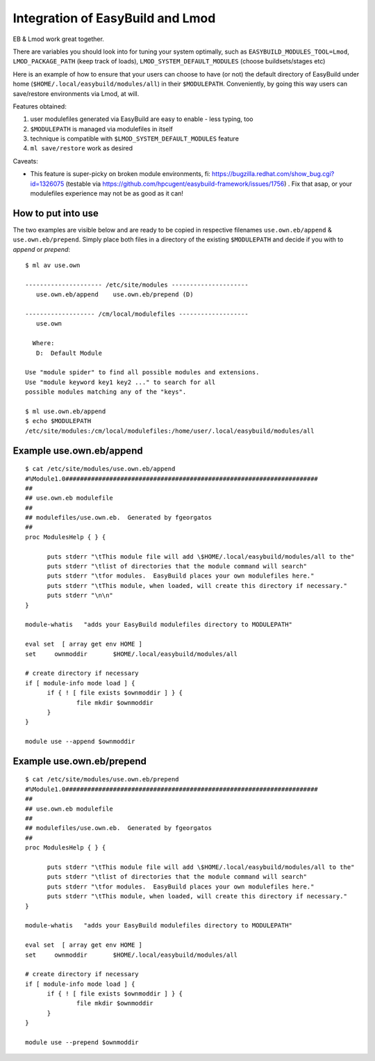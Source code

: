 Integration of EasyBuild and Lmod
=================================

EB & Lmod work great together.

There are variables you should look into for tuning your system optimally, such as ``EASYBUILD_MODULES_TOOL=Lmod``, ``LMOD_PACKAGE_PATH`` (keep track of loads), ``LMOD_SYSTEM_DEFAULT_MODULES`` (choose buildsets/stages etc)

Here is an example of how to ensure that your users can choose to have (or not) the default directory of EasyBuild under home (``$HOME/.local/easybuild/modules/all``) in their ``$MODULEPATH``. Conveniently, by going this way users can save/restore environments via Lmod, at will.

Features obtained:

#. user modulefiles generated via EasyBuild are easy to enable - less typing, too
#. ``$MODULEPATH`` is managed via modulefiles in itself
#. technique is compatible with ``$LMOD_SYSTEM_DEFAULT_MODULES`` feature
#. ``ml save/restore`` work as desired

Caveats:

* This feature is super-picky on broken module environments, fi: https://bugzilla.redhat.com/show_bug.cgi?id=1326075 (testable via https://github.com/hpcugent/easybuild-framework/issues/1756) . Fix that asap, or your modulefiles experience may not be as good as it can!

How to put into use
-------------------

The two examples are visible below and are ready to be copied in respective filenames ``use.own.eb/append`` & ``use.own.eb/prepend``. Simply place both files in a directory of the existing ``$MODULEPATH`` and decide if you with to *append* or *prepend*: ::

  $ ml av use.own

  --------------------- /etc/site/modules ---------------------
     use.own.eb/append    use.own.eb/prepend (D)

  ------------------- /cm/local/modulefiles -------------------
     use.own

    Where:
     D:  Default Module

  Use "module spider" to find all possible modules and extensions.
  Use "module keyword key1 key2 ..." to search for all
  possible modules matching any of the "keys".

  $ ml use.own.eb/append
  $ echo $MODULEPATH
  /etc/site/modules:/cm/local/modulefiles:/home/user/.local/easybuild/modules/all


Example use.own.eb/append
-------------------------

::

  $ cat /etc/site/modules/use.own.eb/append
  #%Module1.0#####################################################################
  ##
  ## use.own.eb modulefile
  ##
  ## modulefiles/use.own.eb.  Generated by fgeorgatos
  ##
  proc ModulesHelp { } {

        puts stderr "\tThis module file will add \$HOME/.local/easybuild/modules/all to the"
        puts stderr "\tlist of directories that the module command will search"
        puts stderr "\tfor modules.  EasyBuild places your own modulefiles here."
        puts stderr "\tThis module, when loaded, will create this directory if necessary."
        puts stderr "\n\n"
  }

  module-whatis   "adds your EasyBuild modulefiles directory to MODULEPATH"

  eval set  [ array get env HOME ]
  set     ownmoddir       $HOME/.local/easybuild/modules/all

  # create directory if necessary
  if [ module-info mode load ] {
        if { ! [ file exists $ownmoddir ] } {
                file mkdir $ownmoddir
        }
  }

  module use --append $ownmoddir


Example use.own.eb/prepend
--------------------------

::

  $ cat /etc/site/modules/use.own.eb/prepend
  #%Module1.0#####################################################################
  ##
  ## use.own.eb modulefile
  ##
  ## modulefiles/use.own.eb.  Generated by fgeorgatos
  ##
  proc ModulesHelp { } {

        puts stderr "\tThis module file will add \$HOME/.local/easybuild/modules/all to the"
        puts stderr "\tlist of directories that the module command will search"
        puts stderr "\tfor modules.  EasyBuild places your own modulefiles here."
        puts stderr "\tThis module, when loaded, will create this directory if necessary."
  }

  module-whatis   "adds your EasyBuild modulefiles directory to MODULEPATH"

  eval set  [ array get env HOME ]
  set     ownmoddir       $HOME/.local/easybuild/modules/all

  # create directory if necessary
  if [ module-info mode load ] {
        if { ! [ file exists $ownmoddir ] } {
                file mkdir $ownmoddir
        }
  }

  module use --prepend $ownmoddir
